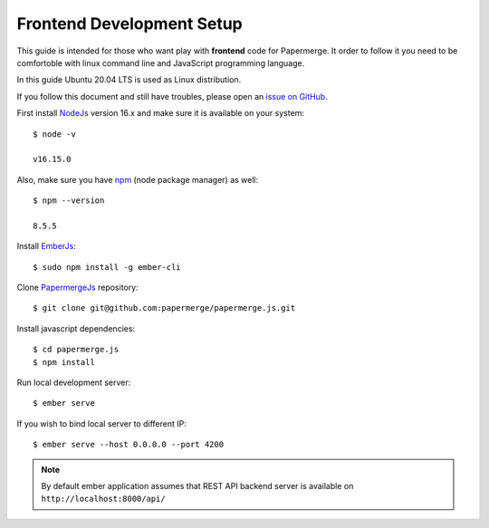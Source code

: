 .. _frontend_dev_setup:

Frontend Development Setup
==========================

This guide is intended for those who want play with **frontend** code for Papermerge.
It order to follow it you need to be comfortoble with linux command line and JavaScript
programming language.

In this guide Ubuntu 20.04 LTS is used as Linux distribution.

If you follow this document and still have troubles, please open an
`issue on GitHub <https://github.com/ciur/papermerge/issues>`_.

First install `NodeJs`_ version 16.x and make sure it is available on your system::

    $ node -v

    v16.15.0

Also, make sure you have `npm`_  (node package manager) as well::

    $ npm --version

    8.5.5


Install `EmberJs`_::

    $ sudo npm install -g ember-cli


Clone `PapermergeJs`_ repository::

    $ git clone git@github.com:papermerge/papermerge.js.git


Install javascript dependencies::

    $ cd papermerge.js
    $ npm install

Run local development server::

    $ ember serve

If you wish to bind local server to different IP::

    $ ember serve --host 0.0.0.0 --port 4200


.. note::

    By default ember application assumes that REST API backend server
    is available on ``http://localhost:8000/api/``


.. _NodeJs: https://nodejs.org/en/
.. _npm: https://www.npmjs.com/
.. _EmberJs: https://emberjs.com/
.. _PapermergeJs: https://github.com/papermerge/papermerge.js